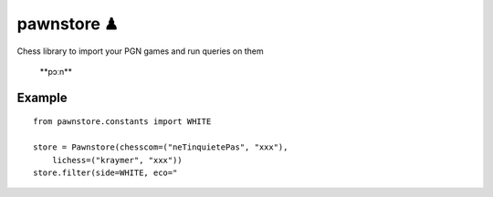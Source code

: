 pawnstore ♟
===========

Chess library to import your PGN games and run queries on them

 **\pɔːn\**

Example
-------

::

    from pawnstore.constants import WHITE

    store = Pawnstore(chesscom=("neTinquietePas", "xxx"),
        lichess=("kraymer", "xxx"))
    store.filter(side=WHITE, eco="
